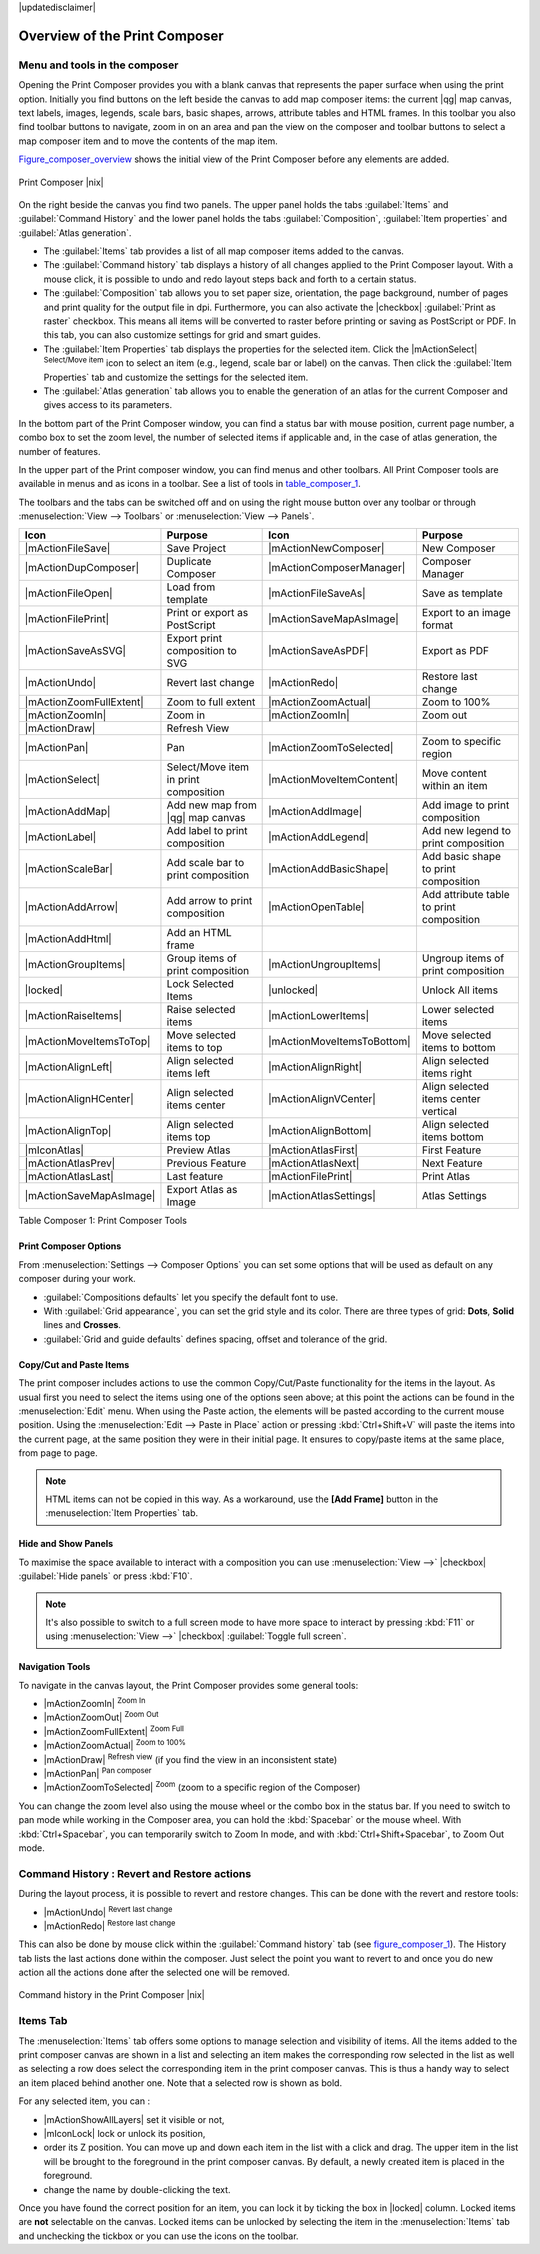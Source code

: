 |updatedisclaimer|


Overview of the Print Composer
==============================

Menu and tools in the composer
-------------------------------

Opening the Print Composer provides you with a blank canvas that represents 
the paper surface when using the print option. Initially you find buttons on 
the left beside the canvas to add map composer items: the current |qg| map canvas, 
text labels, images, legends, scale bars, basic shapes, arrows, attribute tables 
and HTML frames. In this toolbar you also find toolbar buttons to navigate, 
zoom in on an area and pan the view on the composer and toolbar buttons to 
select a map composer item and to move the contents of the map item.  

Figure_composer_overview_ shows the initial view of the Print Composer before 
any elements are added.

.. _Figure_composer_overview:

.. only:: html

   **Figure Composer Overview:**

.. figure:: /static/user_manual/print_composer/print_composer_blank.png
   :align: center

   Print Composer |nix|


On the right beside the canvas you find two panels.
The upper panel holds the tabs :guilabel:`Items` and :guilabel:`Command History` 
and the lower panel holds the tabs :guilabel:`Composition`,  :guilabel:`Item properties` 
and :guilabel:`Atlas generation`. 

* The :guilabel:`Items` tab provides a list of all map composer items added to the canvas.
* The :guilabel:`Command history` tab displays a history of all changes applied
  to the Print Composer layout. With a mouse click, it is possible to undo and
  redo layout steps back and forth to a certain status.
* The :guilabel:`Composition` tab allows you to set paper size, orientation, the page
  background, number of pages and print quality for the output file in dpi. Furthermore, 
  you can also activate the |checkbox| :guilabel:`Print as raster` checkbox. This means
  all items will be converted to raster before printing or saving as PostScript or PDF.
  In this tab, you can also customize settings for grid and smart guides.
* The :guilabel:`Item Properties` tab displays the properties for the selected
  item. Click the |mActionSelect| :sup:`Select/Move item` icon to select
  an item (e.g., legend, scale bar or label) on the canvas. Then click the
  :guilabel:`Item Properties` tab and customize the settings for the selected
  item.
* The :guilabel:`Atlas generation` tab allows you to enable the generation of an
  atlas for the current Composer and gives access to its parameters.


In the bottom part of the Print Composer window, you can find a status bar with 
mouse position, current page number, a combo box to set the zoom level, 
the number of selected items if applicable and, in the case of atlas generation, 
the number of features.

In the upper part of the Print composer window, you can find menus and other toolbars. 
All Print Composer tools are available in menus and as icons in a toolbar. 
See a list of tools in table_composer_1_.

The toolbars and the tabs can be switched off and on using the right mouse button 
over any toolbar or through :menuselection:`View --> Toolbars` or 
:menuselection:`View --> Panels`. 


.. index::
   single: print_composer;tools

.. _table_composer_1:
 

+--------------------------+---------------------------------------+----------------------------+------------------------------------------+
| Icon                     | Purpose                               | Icon                       | Purpose                                  |
+==========================+=======================================+============================+==========================================+
| |mActionFileSave|        | Save Project                          | |mActionNewComposer|       | New Composer                             |
+--------------------------+---------------------------------------+----------------------------+------------------------------------------+
| |mActionDupComposer|     | Duplicate Composer                    | |mActionComposerManager|   | Composer Manager                         |
+--------------------------+---------------------------------------+----------------------------+------------------------------------------+
| |mActionFileOpen|        | Load from template                    | |mActionFileSaveAs|        | Save as template                         |
+--------------------------+---------------------------------------+----------------------------+------------------------------------------+
| |mActionFilePrint|       | Print or export as PostScript         | |mActionSaveMapAsImage|    | Export to an image format                |
+--------------------------+---------------------------------------+----------------------------+------------------------------------------+
| |mActionSaveAsSVG|       | Export print composition to SVG       | |mActionSaveAsPDF|         | Export as PDF                            |
+--------------------------+---------------------------------------+----------------------------+------------------------------------------+
| |mActionUndo|            | Revert last change                    | |mActionRedo|              | Restore last change                      |
+--------------------------+---------------------------------------+----------------------------+------------------------------------------+
| |mActionZoomFullExtent|  | Zoom to full extent                   | |mActionZoomActual|        | Zoom to 100%                             |
+--------------------------+---------------------------------------+----------------------------+------------------------------------------+
| |mActionZoomIn|          | Zoom in                               | |mActionZoomIn|            | Zoom out                                 |
+--------------------------+---------------------------------------+----------------------------+------------------------------------------+
| |mActionDraw|            | Refresh View                          |                            |                                          |
+--------------------------+---------------------------------------+----------------------------+------------------------------------------+
| |mActionPan|             | Pan                                   | |mActionZoomToSelected|    | Zoom to specific region                  |
+--------------------------+---------------------------------------+----------------------------+------------------------------------------+
| |mActionSelect|          | Select/Move item in print composition | |mActionMoveItemContent|   | Move content within an item              |
+--------------------------+---------------------------------------+----------------------------+------------------------------------------+
| |mActionAddMap|          | Add new map from |qg| map canvas      | |mActionAddImage|          | Add image to print composition           |
+--------------------------+---------------------------------------+----------------------------+------------------------------------------+
| |mActionLabel|           | Add label to print composition        | |mActionAddLegend|         | Add new legend to print composition      |
+--------------------------+---------------------------------------+----------------------------+------------------------------------------+
| |mActionScaleBar|        | Add scale bar to print composition    | |mActionAddBasicShape|     | Add basic shape to print composition     |
+--------------------------+---------------------------------------+----------------------------+------------------------------------------+
| |mActionAddArrow|        | Add arrow to print composition        | |mActionOpenTable|         | Add attribute table to print composition |
+--------------------------+---------------------------------------+----------------------------+------------------------------------------+
| |mActionAddHtml|         | Add an HTML frame                     |                            |                                          |
+--------------------------+---------------------------------------+----------------------------+------------------------------------------+
| |mActionGroupItems|      | Group items of print composition      | |mActionUngroupItems|      | Ungroup items of print composition       |
+--------------------------+---------------------------------------+----------------------------+------------------------------------------+
| |locked|                 | Lock Selected Items                   | |unlocked|                 | Unlock All items                         |
+--------------------------+---------------------------------------+----------------------------+------------------------------------------+
| |mActionRaiseItems|      | Raise selected items                  | |mActionLowerItems|        | Lower selected items                     |
+--------------------------+---------------------------------------+----------------------------+------------------------------------------+
| |mActionMoveItemsToTop|  | Move selected items to top            | |mActionMoveItemsToBottom| | Move selected items to bottom            |
+--------------------------+---------------------------------------+----------------------------+------------------------------------------+
| |mActionAlignLeft|       | Align selected items left             | |mActionAlignRight|        | Align selected items right               |
+--------------------------+---------------------------------------+----------------------------+------------------------------------------+
| |mActionAlignHCenter|    | Align selected items center           | |mActionAlignVCenter|      | Align selected items center vertical     |
+--------------------------+---------------------------------------+----------------------------+------------------------------------------+
| |mActionAlignTop|        | Align selected items top              | |mActionAlignBottom|       | Align selected items bottom              |
+--------------------------+---------------------------------------+----------------------------+------------------------------------------+
| |mIconAtlas|             | Preview Atlas                         | |mActionAtlasFirst|        | First Feature                            |
+--------------------------+---------------------------------------+----------------------------+------------------------------------------+
| |mActionAtlasPrev|       | Previous Feature                      |  |mActionAtlasNext|        | Next Feature                             |
+--------------------------+---------------------------------------+----------------------------+------------------------------------------+
| |mActionAtlasLast|       | Last feature                          |  |mActionFilePrint|        | Print Atlas                              |
+--------------------------+---------------------------------------+----------------------------+------------------------------------------+
| |mActionSaveMapAsImage|  | Export Atlas as Image                 |  |mActionAtlasSettings|    | Atlas Settings                           |
+--------------------------+---------------------------------------+----------------------------+------------------------------------------+

Table Composer 1: Print Composer Tools


Print Composer Options
^^^^^^^^^^^^^^^^^^^^^^

From :menuselection:`Settings --> Composer Options` you can set some options 
that will be used as default on any composer during your work.

* :guilabel:`Compositions defaults` let you specify the default font to use.
* With :guilabel:`Grid appearance`, you can set the grid style and its color.
  There are three types of grid: **Dots**, **Solid** lines and **Crosses**.
* :guilabel:`Grid and guide defaults` defines spacing, offset and tolerance of the grid. 


Copy/Cut and Paste Items
^^^^^^^^^^^^^^^^^^^^^^^^

The print composer includes actions to use the common Copy/Cut/Paste functionality 
for the items in the layout. As usual first you need to select the items using 
one of the options seen above; at this point the actions can be found in the 
:menuselection:`Edit` menu.
When using the Paste action, the elements will be pasted according to the current 
mouse position. Using the :menuselection:`Edit --> Paste in Place` action or 
pressing :kbd:`Ctrl+Shift+V` will paste the items into the current page, at the 
same position they were in their initial page. It ensures to copy/paste items at 
the same place, from page to page.

.. note::
   HTML items can not be copied in this way. As a workaround, use the **[Add Frame]** 
   button in the :menuselection:`Item Properties` tab.

Hide and Show Panels
^^^^^^^^^^^^^^^^^^^^

To maximise the space available to interact with a composition you can use 
:menuselection:`View -->` |checkbox| :guilabel:`Hide panels` or press :kbd:`F10`.

.. note::

   It's also possible to switch to a full screen mode to have more space to 
   interact by pressing :kbd:`F11` or using :menuselection:`View -->` |checkbox| 
   :guilabel:`Toggle full screen`.


Navigation Tools
^^^^^^^^^^^^^^^^

To navigate in the canvas layout, the Print Composer provides some general tools:

* |mActionZoomIn| :sup:`Zoom In`
* |mActionZoomOut| :sup:`Zoom Out`
* |mActionZoomFullExtent| :sup:`Zoom Full`
* |mActionZoomActual| :sup:`Zoom to 100%`
* |mActionDraw| :sup:`Refresh view` (if you find the view in an inconsistent state)
* |mActionPan| :sup:`Pan composer`
* |mActionZoomToSelected| :sup:`Zoom` (zoom to a specific region of the Composer)

You can change the zoom level also using the mouse wheel or the combo box in the status bar. 
If you need to switch to pan mode while working in the Composer area, you can hold 
the :kbd:`Spacebar` or the mouse wheel.
With :kbd:`Ctrl+Spacebar`, you can temporarily switch to Zoom In mode, 
and with :kbd:`Ctrl+Shift+Spacebar`, to Zoom Out mode.

.. index:: Revert_Layout_Actions

Command History : Revert and Restore actions
----------------------------------------------

During the layout process, it is possible to revert and restore changes. 
This can be done with the revert and restore tools:

* |mActionUndo| :sup:`Revert last change`
* |mActionRedo| :sup:`Restore last change`

This can also be done by mouse click within the :guilabel:`Command history` tab 
(see figure_composer_1_). The History tab lists the last actions done within the composer.
Just select the point you want to revert to and once you do new action all 
the actions done after the selected one will be removed.

.. _figure_composer_1:

.. only:: html

   **Figure Composer 1:**

.. figure:: /static/user_manual/print_composer/command_hist.png
   :align: center

   Command history in the Print Composer |nix|

   
Items Tab
----------

The :menuselection:`Items` tab offers some options to manage selection and 
visibility of items.
All the items added to the print composer canvas are shown in a list and
selecting an item makes the corresponding row selected in the list as well as 
selecting a row does select the corresponding item in the print composer canvas.
This is thus a handy way to select an item placed behind another one.
Note that a selected row is shown as bold.

For any selected item, you can :

* |mActionShowAllLayers| set it visible or not,
* |mIconLock| lock or unlock its position,
* order its Z position. You can move up and down each item in the list with a 
  click and drag. The upper item in the list will be brought to the foreground
  in the print composer canvas.
  By default, a newly created item is placed in the foreground.
* change the name by double-clicking the text.

Once you have found the correct position for an item, you can lock it by ticking 
the box in |locked| column. Locked items are **not** selectable on the canvas. 
Locked items can be unlocked by selecting the item in the :menuselection:`Items` 
tab and unchecking the tickbox or you can use the icons on the toolbar.
